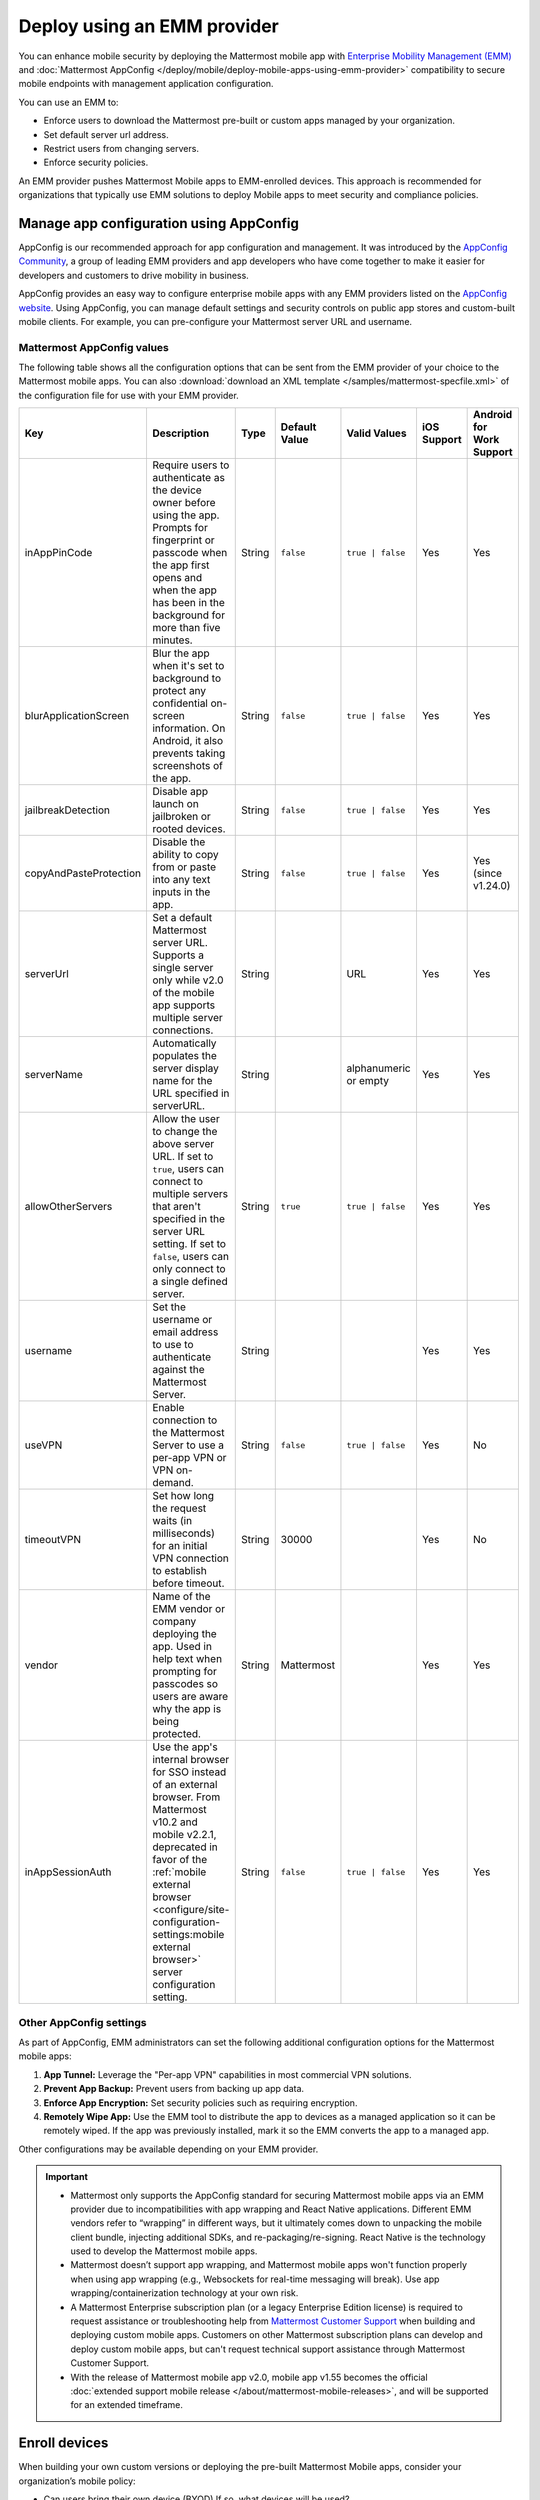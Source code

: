 Deploy using an EMM provider
=============================

You can enhance mobile security by deploying the Mattermost mobile app with `Enterprise Mobility Management (EMM) <https://en.wikipedia.org/wiki/Enterprise_mobility_management>`__ and :doc:`Mattermost AppConfig </deploy/mobile/deploy-mobile-apps-using-emm-provider>` compatibility to secure mobile endpoints with management application configuration.

You can use an EMM to:

- Enforce users to download the Mattermost pre-built or custom apps managed by your organization.
- Set default server url address.
- Restrict users from changing servers.
- Enforce security policies.

An EMM provider pushes Mattermost Mobile apps to EMM-enrolled devices. This approach is recommended for organizations that typically use EMM solutions to deploy Mobile apps to meet security and compliance policies.

Manage app configuration using AppConfig
----------------------------------------

AppConfig is our recommended approach for app configuration and management. It was introduced by the `AppConfig Community <https://www.appconfig.org/>`__, a group of leading EMM providers and app developers who have come together to make it easier for developers and customers to drive mobility in business.

AppConfig provides an easy way to configure enterprise mobile apps with any EMM providers listed on the `AppConfig website <https://www.appconfig.org/>`__. Using AppConfig, you can manage default settings and security controls on public app stores and custom-built mobile clients. For example, you can pre-configure your Mattermost server URL and username.

Mattermost AppConfig values
~~~~~~~~~~~~~~~~~~~~~~~~~~~~

The following table shows all the configuration options that can be sent from the EMM provider of your choice to the Mattermost mobile apps. You can also :download:`download an XML template </samples/mattermost-specfile.xml>` of the configuration file for use with your EMM provider. 

+------------------------+-----------------------------------------------------------------------------------------------------------------------------------------------------------------------------------------------------------------+--------+---------------+------------------+-------------+--------------------------+
| Key                    | Description                                                                                                                                                                                                     | Type   | Default Value | Valid Values     | iOS Support | Android for Work Support |
+========================+=================================================================================================================================================================================================================+========+===============+==================+=============+==========================+
| inAppPinCode           | Require users to authenticate as the device owner before using the app. Prompts for fingerprint or passcode when the app first opens and when the app has been in the background for more than five minutes.    | String | ``false``     | ``true | false`` | Yes         | Yes                      |
+------------------------+-----------------------------------------------------------------------------------------------------------------------------------------------------------------------------------------------------------------+--------+---------------+------------------+-------------+--------------------------+
| blurApplicationScreen  | Blur the app when it's set to background to protect any confidential on-screen information. On Android, it also prevents taking screenshots of the app.                                                         | String | ``false``     | ``true | false`` | Yes         | Yes                      |
+------------------------+-----------------------------------------------------------------------------------------------------------------------------------------------------------------------------------------------------------------+--------+---------------+------------------+-------------+--------------------------+
| jailbreakDetection     | Disable app launch on jailbroken or rooted devices.                                                                                                                                                             | String | ``false``     | ``true | false`` | Yes         | Yes                      |
+------------------------+-----------------------------------------------------------------------------------------------------------------------------------------------------------------------------------------------------------------+--------+---------------+------------------+-------------+--------------------------+
| copyAndPasteProtection | Disable the ability to copy from or paste into any text inputs in the app.                                                                                                                                      | String | ``false``     | ``true | false`` | Yes         | Yes (since v1.24.0)      |
+------------------------+-----------------------------------------------------------------------------------------------------------------------------------------------------------------------------------------------------------------+--------+---------------+------------------+-------------+--------------------------+
| serverUrl              | Set a default Mattermost server URL. Supports a single server only while v2.0 of the mobile app supports multiple server connections.                                                                           | String |               | URL              | Yes         | Yes                      |
+------------------------+-----------------------------------------------------------------------------------------------------------------------------------------------------------------------------------------------------------------+--------+---------------+------------------+-------------+--------------------------+
| serverName             | Automatically populates the server display name for the URL specified in serverURL.                                                                                                                             | String |               | alphanumeric or  | Yes         | Yes                      |
|                        |                                                                                                                                                                                                                 |        |               | empty            |             |                          |
+------------------------+-----------------------------------------------------------------------------------------------------------------------------------------------------------------------------------------------------------------+--------+---------------+------------------+-------------+--------------------------+
| allowOtherServers      | Allow the user to change the above server URL. If set to ``true``, users can connect to multiple servers that aren't specified in the server URL setting.                                                       | String | ``true``      | ``true | false`` | Yes         | Yes                      |
|                        | If set to ``false``, users can only connect to a single defined server.                                                                                                                                         |        |               |                  |             |                          |
+------------------------+-----------------------------------------------------------------------------------------------------------------------------------------------------------------------------------------------------------------+--------+---------------+------------------+-------------+--------------------------+
| username               | Set the username or email address to use to authenticate against the Mattermost Server.                                                                                                                         | String |               |                  | Yes         | Yes                      |
+------------------------+-----------------------------------------------------------------------------------------------------------------------------------------------------------------------------------------------------------------+--------+---------------+------------------+-------------+--------------------------+
| useVPN                 | Enable connection to the Mattermost Server to use a per-app VPN or VPN on-demand.                                                                                                                               | String | ``false``     | ``true | false`` | Yes         | No                       |
+------------------------+-----------------------------------------------------------------------------------------------------------------------------------------------------------------------------------------------------------------+--------+---------------+------------------+-------------+--------------------------+
| timeoutVPN             | Set how long the request waits (in milliseconds) for an initial VPN connection to establish before timeout.                                                                                                     | String | 30000         |                  | Yes         | No                       |
+------------------------+-----------------------------------------------------------------------------------------------------------------------------------------------------------------------------------------------------------------+--------+---------------+------------------+-------------+--------------------------+
| vendor                 | Name of the EMM vendor or company deploying the app. Used in help text when prompting for passcodes so users are aware why the app is being protected.                                                          | String | Mattermost    |                  | Yes         | Yes                      |
+------------------------+-----------------------------------------------------------------------------------------------------------------------------------------------------------------------------------------------------------------+--------+---------------+------------------+-------------+--------------------------+
| inAppSessionAuth       | Use the app's internal browser for SSO instead of an external browser. From Mattermost v10.2 and mobile v2.2.1, deprecated in favor of the                                                                      | String | ``false``     | ``true | false`` | Yes         | Yes                      |
|                        | :ref:`mobile external browser <configure/site-configuration-settings:mobile external browser>` server configuration setting.                                                                                    |        |               |                  |             |                          |
+------------------------+-----------------------------------------------------------------------------------------------------------------------------------------------------------------------------------------------------------------+--------+---------------+------------------+-------------+--------------------------+

Other AppConfig settings
~~~~~~~~~~~~~~~~~~~~~~~~~

As part of AppConfig, EMM administrators can set the following additional configuration options for the Mattermost mobile apps:

1. **App Tunnel:** Leverage the "Per-app VPN" capabilities in most commercial VPN solutions.
2. **Prevent App Backup:** Prevent users from backing up app data.
3. **Enforce App Encryption:** Set security policies such as requiring encryption.
4. **Remotely Wipe App:** Use the EMM tool to distribute the app to devices as a managed application so it can be remotely wiped. If the app was previously installed, mark it so the EMM converts the app to a managed app.

Other configurations may be available depending on your EMM provider.

.. important::
    - Mattermost only supports the AppConfig standard for securing Mattermost mobile apps via an EMM provider due to incompatibilities with app wrapping and React Native applications. Different EMM vendors refer to “wrapping” in different ways, but it ultimately comes down to unpacking the mobile client bundle, injecting additional SDKs, and re-packaging/re-signing. React Native is the technology used to develop the Mattermost mobile apps.
    - Mattermost doesn’t support app wrapping, and Mattermost mobile apps won't function properly when using app wrapping (e.g., Websockets for real-time messaging will break). Use app wrapping/containerization technology at your own risk.
    - A Mattermost Enterprise subscription plan (or a legacy Enterprise Edition license) is required to request assistance or troubleshooting help from `Mattermost Customer Support <https://mattermost.com/support/>`__ when building and deploying custom mobile apps. Customers on other Mattermost subscription plans can develop and deploy custom mobile apps, but can't request technical support assistance through Mattermost Customer Support.
    - With the release of Mattermost mobile app v2.0, mobile app v1.55 becomes the official :doc:`extended support mobile release </about/mattermost-mobile-releases>`, and will be supported for an extended timeframe.

Enroll devices
--------------

When building your own custom versions or deploying the pre-built Mattermost Mobile apps, consider your organization’s mobile policy:

- Can users bring their own device (BYOD) If so, what devices will be used?
- Are devices company-owned and company-issued?
- Are both options supported?
- What operating systems do you want to start testing?

Once you know what possible device configurations you’ll be supporting, consider creating a sample configuration, then running validation tests against each configuration item.

Generate and assign device profiles
-----------------------------------

Generate and assign a device profile for device-wide configurations through the EMM provider.
